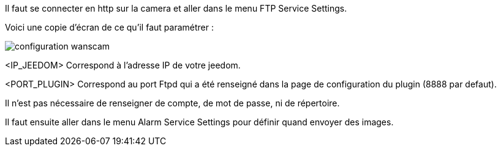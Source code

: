 Il faut se connecter en http sur la camera et aller dans le menu FTP Service Settings.

Voici une copie d'écran de ce qu'il faut paramétrer :

image::../images/configuration_wanscam.jpg[align="center"]

<IP_JEEDOM> Correspond à l'adresse IP de votre jeedom.

<PORT_PLUGIN> Correspond au port Ftpd qui a été renseigné dans la page de configuration du plugin (8888 par defaut).

Il n'est pas nécessaire de renseigner de compte, de mot de passe, ni de répertoire.

Il faut ensuite aller dans le menu Alarm Service Settings pour définir quand envoyer des images.